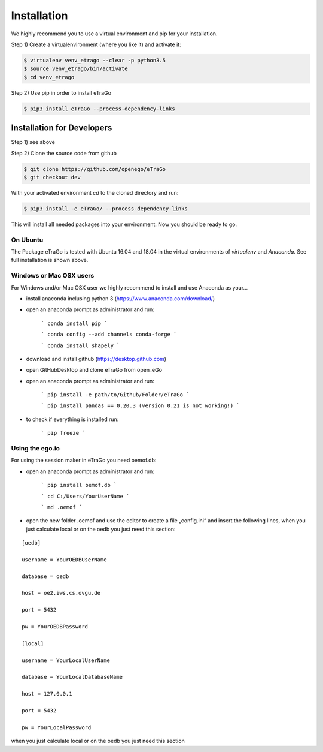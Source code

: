 ============
Installation
============

We highly recommend you to use a virtual environment and pip for your
installation.

Step 1) Create a virtualenvironment (where you like it) and activate it:

.. code-block:: bash

   $ virtualenv venv_etrago --clear -p python3.5
   $ source venv_etrago/bin/activate
   $ cd venv_etrago


Step 2) Use pip in order to install eTraGo

.. code-block::

   $ pip3 install eTraGo --process-dependency-links



Installation for Developers
---------------------------

Step 1) see above

Step 2) Clone the source code from github

.. code-block::

   $ git clone https://github.com/openego/eTraGo
   $ git checkout dev

With your activated environment `cd` to the cloned directory and run:

.. code-block::

   $ pip3 install -e eTraGo/ --process-dependency-links

This will install all needed packages into your environment.
Now you should be ready to go.


On Ubuntu
=========

The Package eTraGo is tested with Ubuntu 16.04 and 18.04 in the virtual
environments of *virtualenv* and *Anaconda*. See full installation is shown
above.



Windows or Mac OSX users
========================

For Windows and/or Mac OSX user we highly recommend to install and use Anaconda
as your...




- install anaconda inclusing python 3 (https://www.anaconda.com/download/)

- open an anaconda prompt as administrator and run:

   ```
   conda install pip
   ```

   ```
   conda config --add channels conda-forge
   ```

   ```
   conda install shapely
   ```

- download and install github (https://desktop.github.com)

- open GitHubDesktop and clone eTraGo from open_eGo

- open an anaconda prompt as administrator and run:

   ```
   pip install -e path/to/Github/Folder/eTraGo
   ```

   ```
   pip install pandas == 0.20.3 (version 0.21 is not working!)
   ```

- to check if everything is installed run:

   ```
   pip freeze
   ```

Using the ego.io
================


For using the session maker in eTraGo you need oemof.db:

- open an anaconda prompt as administrator and run:

   ```
   pip install oemof.db
   ```

   ```
   cd C:/Users/YourUserName
   ```

   ```
   md .oemof
   ```

- open the new folder .oemof and use the editor to create a file „config.ini“
  and insert the following lines, when you just calculate local or on the oedb
  you just need this section:

::

 [oedb]

 username = YourOEDBUserName

 database = oedb

 host = oe2.iws.cs.ovgu.de

 port = 5432

 pw = YourOEDBPassword

 [local]

 username = YourLocalUserName

 database = YourLocalDatabaseName

 host = 127.0.0.1

 port = 5432

 pw = YourLocalPassword



when you just calculate local or on the oedb you just need this section
